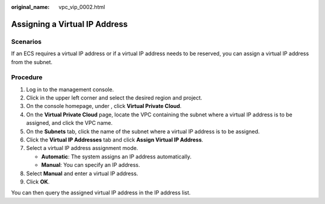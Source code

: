 :original_name: vpc_vip_0002.html

.. _vpc_vip_0002:

Assigning a Virtual IP Address
==============================

Scenarios
---------

If an ECS requires a virtual IP address or if a virtual IP address needs to be reserved, you can assign a virtual IP address from the subnet.

Procedure
---------

#. Log in to the management console.
#. Click |image1| in the upper left corner and select the desired region and project.
#. On the console homepage, under , click **Virtual Private Cloud**.
#. On the **Virtual Private Cloud** page, locate the VPC containing the subnet where a virtual IP address is to be assigned, and click the VPC name.
#. On the **Subnets** tab, click the name of the subnet where a virtual IP address is to be assigned.
#. Click the **Virtual IP Addresses** tab and click **Assign Virtual IP Address**.
#. Select a virtual IP address assignment mode.

   -  **Automatic**: The system assigns an IP address automatically.
   -  **Manual**: You can specify an IP address.

#. Select **Manual** and enter a virtual IP address.
#. Click **OK**.

You can then query the assigned virtual IP address in the IP address list.

.. |image1| image:: /_static/images/en-us_image_0141273034.png
